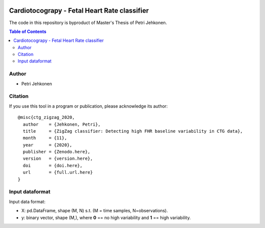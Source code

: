 .. image:: https://img.shields.io/badge/license-%20MPL--v2.0-blue.svg
   :target: LICENSE

Cardiotocograpy - Fetal Heart Rate classifier
=============================================


The code in this repository is byproduct of Master's Thesis of Petri Jehkonen.

.. contents:: Table of Contents

Author
------
- Petri Jehkonen

Citation
--------

If you use this tool in a program or publication, please acknowledge its
author::

  @misc{ctg_zigzag_2020,
    author    = {Jehkonen, Petri},
    title     = {ZigZag classifier: Detecting high FHR baseline variability in CTG data},
    month     = {11},
    year      = {2020},
    publisher = {Zenodo.here},
    version   = {version.here},
    doi       = {doi.here},
    url       = {full.url.here}
  }

Input dataformat
----------------
Input data format:

- X: pd.DataFrame, shape (M, N) s.t. (M = time samples, N=observations).

- y: binary vector, shape (M,), where **0** == no high variability and **1** == high variability.
